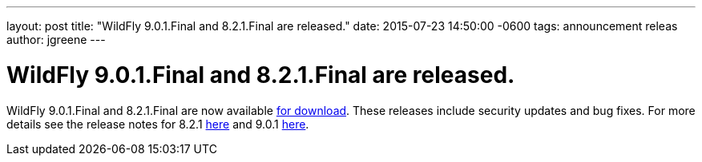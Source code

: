 ---
layout: post
title:  "WildFly 9.0.1.Final and 8.2.1.Final are released."
date:   2015-07-23 14:50:00 -0600
tags:   announcement releas
author: jgreene
---

= WildFly 9.0.1.Final and 8.2.1.Final are released.

WildFly 9.0.1.Final and 8.2.1.Final are now available link:{base_url}/downloads[for download].
These releases include security updates and bug fixes. For more details see the release notes for 8.2.1 link:https://issues.jboss.org/secure/ReleaseNote.jspa?projectId=12313721&version=12327667[here] and 9.0.1 link:https://issues.jboss.org/secure/ReleaseNote.jspa?projectId=12313721&version=12327668[here].
